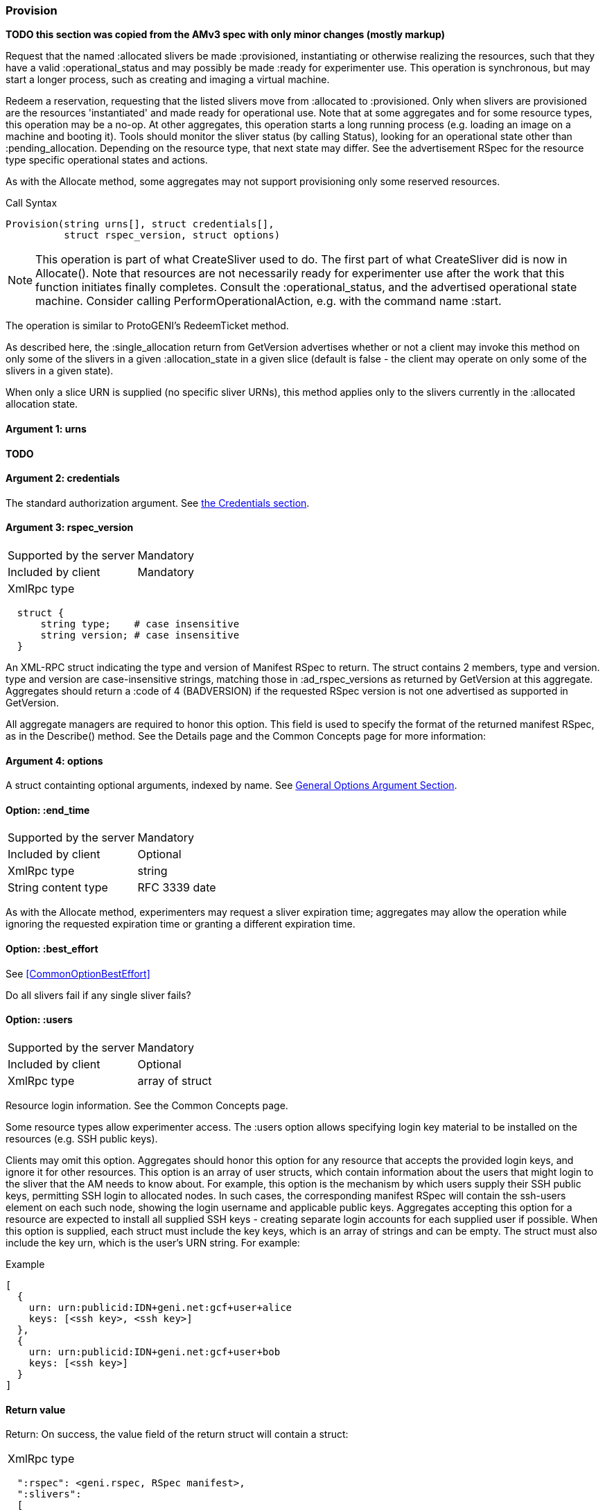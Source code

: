[[Provision]]
=== Provision

*TODO this section was copied from the AMv3 spec with only minor changes (mostly markup)*

Request that the named +:allocated+ slivers be made +:provisioned+, instantiating or otherwise realizing the resources, such that they have a valid +:operational_status+ and may possibly be made +:ready+ for experimenter use. This operation is synchronous, but may start a longer process, such as creating and imaging a virtual machine.

Redeem a reservation, requesting that the listed slivers move from +:allocated+ to +:provisioned+. Only when slivers are provisioned are the resources 'instantiated' and made ready for operational use. Note that at some aggregates and for some resource types, this operation may be a no-op. At other aggregates, this operation starts a long running process (e.g. loading an image on a machine and booting it). Tools should monitor the sliver status (by calling Status), looking for an operational state other than +:pending_allocation+. Depending on the resource type, that next state may differ. See the advertisement RSpec for the resource type specific operational states and actions.

As with the +Allocate+ method, some aggregates may not support provisioning only some reserved resources.

.Call Syntax
[source]
----------------
Provision(string urns[], struct credentials[],  
          struct rspec_version, struct options)
----------------

NOTE: This operation is part of what CreateSliver used to do. The first part of what CreateSliver did is now in Allocate(). Note that resources are not necessarily ready for experimenter use after the work that this function initiates finally completes. Consult the :operational_status, and the advertised operational state machine. Consider calling PerformOperationalAction, e.g. with the command name :start.

The operation is similar to ProtoGENI's  RedeemTicket method.

As described here, the :single_allocation return from GetVersion advertises whether or not a client may invoke this method on only some of the slivers in a given :allocation_state in a given slice (default is false - the client may operate on only some of the slivers in a given state).

When only a slice URN is supplied (no specific sliver URNs), this method applies only to the slivers currently in the :allocated allocation state.

==== Argument 1:  +urns+

*TODO*

==== Argument 2:  +credentials+

The standard authorization argument. See <<CommonArgumentCredentials, the Credentials section>>.

==== Argument 3: +rspec_version+

***********************************
[horizontal]
Supported by the server:: Mandatory
Included by client:: Mandatory
XmlRpc type:: 
[source]
  struct {
      string type;    # case insensitive
      string version; # case insensitive
  }
***********************************

An XML-RPC struct indicating the type and version of Manifest RSpec to
return. The struct contains 2 members, type and version. type and version are
case-insensitive strings, matching those in +:ad_rspec_versions+ as returned
by +GetVersion+ at this aggregate. Aggregates should return a :code of 4
(BADVERSION) if the requested RSpec version is not one advertised as supported
in +GetVersion+. 

All aggregate managers are required to honor this option. This field is used to specify the format of the returned manifest RSpec, as in the Describe() method. See the Details page and the Common Concepts page for more information:

==== Argument 4:  +options+

A struct containting optional arguments, indexed by name. See <<OptionsArgument,General Options Argument Section>>.


==== Option: +:end_time+

***********************************
[horizontal]
Supported by the server:: Mandatory
Included by client:: Optional 
XmlRpc type:: +string+
String content type::  RFC 3339 date
***********************************

As with the Allocate method, experimenters may request a sliver expiration time; aggregates may allow the operation while ignoring the requested expiration time or granting a different expiration time. 

==== Option: +:best_effort+

See <<CommonOptionBestEffort>>

Do all slivers fail if any single sliver fails?

==== Option: +:users+

***********************************
[horizontal]
Supported by the server:: Mandatory
Included by client:: Optional 
XmlRpc type:: array of struct
***********************************
Resource login information. See the Common Concepts page. 

Some resource types allow experimenter access. The +:users+ option allows specifying login key material to be installed on the resources (e.g. SSH public keys). 

Clients may omit this option. Aggregates should honor this option for any resource that accepts the provided login keys, and ignore it for other resources. This option is an array of user structs, which contain information about the users that might login to the sliver that the AM needs to know about. For example, this option is the mechanism by which users supply their SSH public keys, permitting SSH login to allocated nodes. In such cases, the corresponding manifest RSpec will contain the ssh-users element on each such node, showing the login username and applicable public keys. Aggregates accepting this option for a resource are expected to install all supplied SSH keys - creating separate login accounts for each supplied user if possible. When this option is supplied, each struct must include the key +keys+, which is an array of strings and can be empty. The struct must also include the key +urn+, which is the user’s URN string. For example:

.Example
[source]
------------------
[
  {
    urn: urn:publicid:IDN+geni.net:gcf+user+alice
    keys: [<ssh key>, <ssh key>]
  },
  {
    urn: urn:publicid:IDN+geni.net:gcf+user+bob
    keys: [<ssh key>]
  }
]
------------------

==== Return value

Return: On success, the value field of the return struct will contain a struct:

***********************************
[horizontal]
XmlRpc type::
[source]
  ":rspec": <geni.rspec, RSpec manifest>,
  ":slivers": 
  [
    {
     ":sliver_urn": <string>,
     ":allocation_status": <string>,
     ":operational_status": <string>,
     ":expires": <dateTime.rfc3339 when the sliver expires from its current state>,
     ":error": <optional string. The field may be omitted entirely but may not be null/None, explaining any failure to Provision this sliver.>
    },
    ...
  ],
***********************************

The returned manifest must be in the format specified by the :rspec_version option. The returned manifest covers only newly provisioned slivers. Use Describe to get a manifest of all provisioned slivers. When :best_effort is true, all requested slivers are returned, but some slivers may have failed (:allocation_status will remain :allocated). Check :error for details. Attempting to Provision an unknown or expired sliver when :best_effort is false shall result in an error (SEARCHFAILED or EXPIRED or ERROR :code). Attempting to Provision a slice (no slivers identified) with no current slivers at this aggregate shall return an error (SEARCHFAILED).

Note that previously allocated slivers may have expired (been deleted) by the time you call Provision.

See the Common Concepts page for details on allocation and operational states, operations on individual slivers, :best_effort, sliver expiration times, urns, credentials, rspecs, and :users. 
==== Return Codes and Errors

The +Provision+ call can return the usual error codes: BADARGS, ERROR, SERVERERROR and UNAVAILABLE. See <<ErrorCodes,Error Codes>> for general errors.

Additionally, the +Provision+ call can return the following error codes:
[horizontal]
FORBIDDEN:: Credential does not grant permission to a slice or sliver specified in the +urns+ argument. Or the slice/sliver does not have permission to allocate resources at this slice. Or the slice has been shut down.
BADVERSION:: Bad Version of manifest RSpec requested with the +rspec_version+ argument.
UNSUPPORTED:: The aggregate does not permit operations on individual slivers in the same slice of this form. See the +:single_allocation+ and +:allocate: options of +GetVersion+ for more information.
EXPIRED:: The slivers has expired.
SEARCHFAILED:: The slice or sliver does not exist at this AM.
BUSY:: Slice or sliver is temporarily locked, try again later

